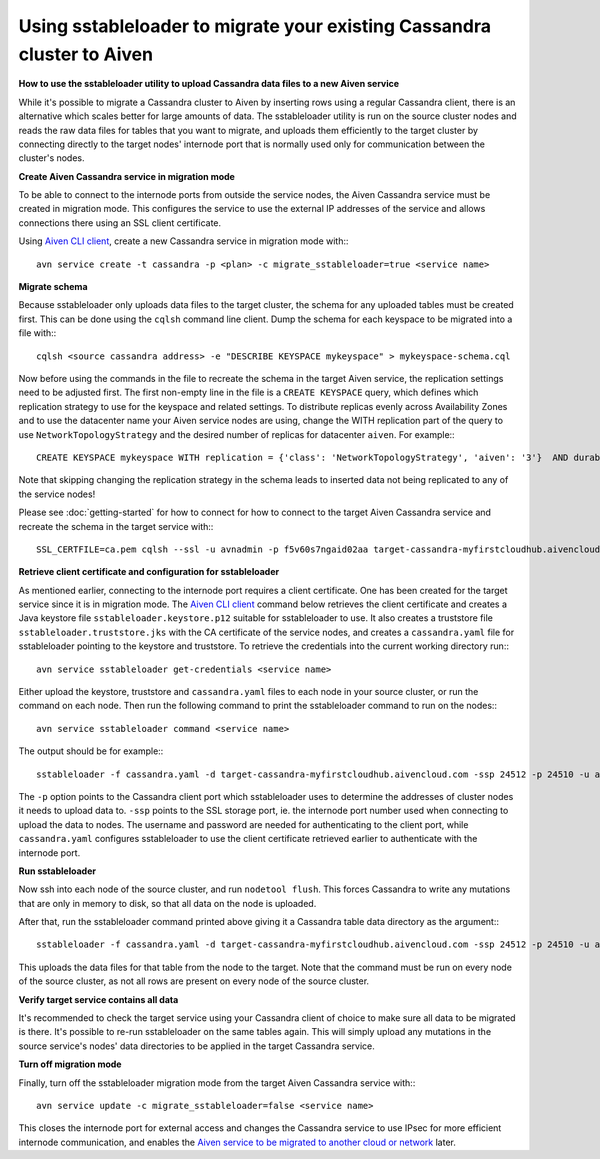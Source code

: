 Using sstableloader to migrate your existing Cassandra cluster to Aiven
================================================

**How to use the sstableloader utility to upload Cassandra data files to a new Aiven service**

While it's possible to migrate a Cassandra cluster to Aiven by inserting rows using a regular Cassandra client, there is an alternative which scales better for large amounts of data. The sstableloader utility is run on the source cluster nodes and reads the raw data files for tables that you want to migrate, and uploads them efficiently to the target cluster by connecting directly to the target nodes'  internode port that is normally used only for communication between the cluster's nodes.

**Create Aiven Cassandra service in migration mode**

To be able to connect to the internode ports from outside the service nodes, the Aiven Cassandra service must be created in migration mode. This configures the service to use the external IP addresses of the service and allows connections there using an SSL client certificate.

Using `Aiven CLI client <https://github.com/aiven/aiven-client>`_, create a new Cassandra service in migration mode with:::

    avn service create -t cassandra -p <plan> -c migrate_sstableloader=true <service name>

**Migrate schema**

Because sstableloader only uploads data files to the target cluster, the schema for any uploaded tables must be created first. This can be done using the ``cqlsh`` command line client. Dump the schema for each keyspace to be migrated into a file with:::

    cqlsh <source cassandra address> -e "DESCRIBE KEYSPACE mykeyspace" > mykeyspace-schema.cql

Now before using the commands in the file to recreate the schema in the target Aiven service, the replication settings need to be adjusted first. The first non-empty line in the file is a ``CREATE KEYSPACE`` query, which defines which replication strategy to use for the keyspace and related settings.
To distribute replicas evenly across Availability Zones and to use the datacenter name your Aiven service nodes are using, change the WITH replication part of the query to use ``NetworkTopologyStrategy`` and the desired number of replicas for datacenter ``aiven``. For example:::

    CREATE KEYSPACE mykeyspace WITH replication = {'class': 'NetworkTopologyStrategy', 'aiven': '3'}  AND durable_writes = true

Note that skipping changing the replication strategy in the schema leads to inserted data not being replicated to any of the service nodes!

Please see :doc:`getting-started` for how to connect for how to connect to the target Aiven Cassandra service and recreate the schema in the target service with::: 

    SSL_CERTFILE=ca.pem cqlsh --ssl -u avnadmin -p f5v60s7ngaid02aa target-cassandra-myfirstcloudhub.aivencloud.com 24510 -f mykeyspace-schema.cql

**Retrieve client certificate and configuration for sstableloader**

As mentioned earlier, connecting to the internode port requires a client certificate. One has been created for the target service since it is in migration mode. The `Aiven CLI client <https://github.com/aiven/aiven-client>`_ command below retrieves the client certificate and creates a Java keystore file ``sstableloader.keystore.p12`` suitable for sstableloader to use. It also creates a truststore file ``sstableloader.truststore.jks`` with the CA certificate of the service nodes, and creates a ``cassandra.yaml`` file for sstableloader pointing to the keystore and truststore. To retrieve the credentials into the current working directory run:::

    avn service sstableloader get-credentials <service name>

Either upload the keystore, truststore and ``cassandra.yaml`` files to each node in your source cluster, or run the command on each node. Then run the following command to print the sstableloader command to run on the nodes:::

    avn service sstableloader command <service name>

The output should be for example:::

    sstableloader -f cassandra.yaml -d target-cassandra-myfirstcloudhub.aivencloud.com -ssp 24512 -p 24510 -u avnadmin -pw f5v60s7ngaid02aa

The ``-p`` option points to the Cassandra client port which sstableloader uses to determine the addresses of cluster nodes it needs to upload data to. ``-ssp`` points to the SSL storage port, ie. the internode port number used when connecting to upload the data to nodes. The username and password are needed for authenticating to the client port, while ``cassandra.yaml`` configures sstableloader to use the client certificate retrieved earlier to authenticate with the internode port.

**Run sstableloader**

Now ssh into each node of the source cluster, and run ``nodetool flush``. This forces Cassandra to write any mutations that are only in memory to disk, so that all data on the node is uploaded.

After that, run the sstableloader command printed above giving it a Cassandra table data directory as the argument:::

    sstableloader -f cassandra.yaml -d target-cassandra-myfirstcloudhub.aivencloud.com -ssp 24512 -p 24510 -u avnadmin -pw f5v60s7ngaid02aa cassandra/data/mykeyspace/mytable-3f6bcf70a6f111e98926edc04ce26602

This uploads the data files for that table from the node to the target. Note that the command must be run on every node of the source cluster, as not all rows are present on every node of the source cluster.

**Verify target service contains all data**

It's recommended to check the target service using your Cassandra client of choice to make sure all data to be migrated is there. It's possible to re-run sstableloader on the same tables again. This will simply upload any mutations in the source service's nodes' data directories to be applied in the target Cassandra service.

**Turn off migration mode**

Finally, turn off the sstableloader migration mode from the target Aiven Cassandra service with:::

    avn service update -c migrate_sstableloader=false <service name>

This closes the internode port for external access and changes the Cassandra service to use IPsec for more efficient internode communication, and enables the `Aiven service to be migrated to another cloud or network <https://help.aiven.io/en/articles/493382-can-i-migrate-my-service-to-another-cloud-or-region>`_ later. 